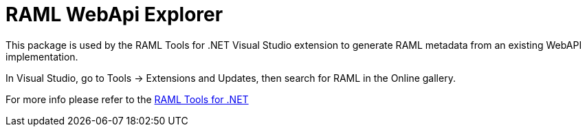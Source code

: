 = RAML WebApi Explorer

:source-highlighter: prettify

:!numbered:

This package is used by the RAML Tools for .NET Visual Studio extension to generate RAML metadata from an existing WebAPI implementation. 

In Visual Studio, go to Tools -> Extensions and Updates, then search for RAML in the Online gallery.

For more info please refer to the https://github.com/mulesoft-labs/raml-dotnet-tools[RAML Tools for .NET]

